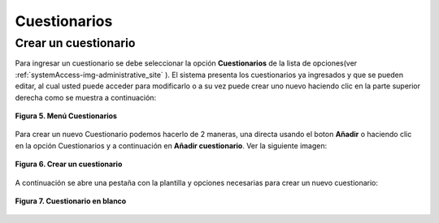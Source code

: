 .. _questionary-title:

*************
Cuestionarios
*************

.. _questionary-new:

Crear un cuestionario
=====================

Para ingresar un cuestionario se debe seleccionar la opción **Cuestionarios** de la lista de opciones(ver :ref:`systemAccess-img-administrative_site`  ). El sistema presenta los cuestionarios ya ingresados y que se pueden editar, al cual usted puede acceder para
modificarlo o a su vez puede crear uno nuevo haciendo clic en la parte superior derecha como se muestra a continuación:

.. _questionary-img-questionary_option:

.. figure:: ../../_static/Questionary/questionary_option.png 
    :align: center
    :alt: Menú Cuestionarios
    :figclass: align-center

    **Figura 5. Menú Cuestionarios**

Para crear un nuevo Cuestionario podemos hacerlo de 2 maneras, una directa usando el boton **Añadir** o haciendo clic en la opción Cuestionarios y a continuación en **Añadir cuestionario**. Ver la siguiente imagen:


.. _questionary-img-questionary_buton_new:

.. figure:: ../../_static/Questionary/questionary_buton_new.png 
    :align: center
    :alt: Crear un cuestionario
    :figclass: align-center

    **Figura 6. Crear un cuestionario**

A continuación se abre una pestaña con la plantilla y opciones necesarias para crear un nuevo cuestionario:

.. _questionary-img-questionary_new:

.. figure:: ../../_static/Questionary/questionary_new.png 
    :align: center
    :alt: Cuestionario en blanco
    :figclass: align-center

    **Figura 7. Cuestionario en blanco**

